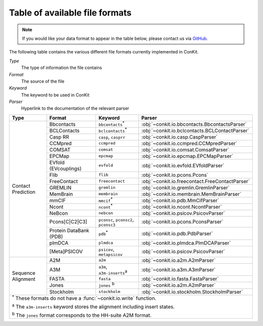 .. _file_formats:

Table of available file formats
===============================

.. note::

   If you would like your data format to appear in the table below, please contact us via `GitHub <https://github.com/rigdenlab/conkit/issues>`_.


The following table contains the various different file formats currently implemented in ConKit.

*Type*
    The type of information the file contains
*Format*
    The source of the file
*Keyword*
    The keyword to be used in ConKit
*Parser*
    Hyperlink to the documentation of the relevant parser


.. rst-class:: table-hover

+--------------------+------------------------+-----------------------------------------------------------+-------------------------------------------------+
| Type               | Format                 | Keyword                                                   | Parser                                          |
+====================+========================+===========================================================+=================================================+
| Contact Prediction | Bbcontacts             | ``bbcontacts``:sup:`*`                                    | :obj:`~conkit.io.bbcontacts.BbcontactsParser`   |
+                    +------------------------+-----------------------------------------------------------+-------------------------------------------------+
|                    | BCLContacts            | ``bclcontacts``:sup:`*`                                   | :obj:`~conkit.io.bclcontacts.BCLContactParser`  |
+                    +------------------------+-----------------------------------------------------------+-------------------------------------------------+
|                    | Casp RR                | ``casp``, ``casprr``                                      | :obj:`~conkit.io.casp.CaspParser`               |
+                    +------------------------+-----------------------------------------------------------+-------------------------------------------------+
|                    | CCMpred                | ``ccmpred``                                               | :obj:`~conkit.io.ccmpred.CCMpredParser`         |
+                    +------------------------+-----------------------------------------------------------+-------------------------------------------------+
|                    | COMSAT                 | ``comsat``                                                | :obj:`~conkit.io.comsat.ComsatParser`           |
+                    +------------------------+-----------------------------------------------------------+-------------------------------------------------+
|                    | EPCMap                 | ``epcmap``                                                | :obj:`~conkit.io.epcmap.EPCMapParser`           |
+                    +------------------------+-----------------------------------------------------------+-------------------------------------------------+
|                    | EVfold (EVcouplings)   | ``evfold``                                                | :obj:`~conkit.io.evfold.EVfoldParser`           |
+                    +------------------------+-----------------------------------------------------------+-------------------------------------------------+
|                    | Flib                   | ``flib``                                                  | :obj:`~conkit.io.pcons.Pcons`                   |
+                    +------------------------+-----------------------------------------------------------+-------------------------------------------------+
|                    | FreeContact            | ``freecontact``                                           | :obj:`~conkit.io.freecontact.FreeContactParser` |
+                    +------------------------+-----------------------------------------------------------+-------------------------------------------------+
|                    | GREMLIN                | ``gremlin``                                               | :obj:`~conkit.io.gremlin.GremlinParser`         |
+                    +------------------------+-----------------------------------------------------------+-------------------------------------------------+
|                    | MemBrain               | ``membrain``                                              | :obj:`~conkit.io.membrain.MemBrainParser`       |
+                    +------------------------+-----------------------------------------------------------+-------------------------------------------------+
|                    | mmCIF                  | ``mmcif``:sup:`*`                                         | :obj:`~conkit.io.pdb.MmCifParser`               |
+                    +------------------------+-----------------------------------------------------------+-------------------------------------------------+
|                    | Ncont                  | ``ncont``:sup:`*`                                         | :obj:`~conkit.io.ncont.NcontParser`             |
+                    +------------------------+-----------------------------------------------------------+-------------------------------------------------+
|                    | NeBcon                 | ``nebcon``                                                | :obj:`~conkit.io.psicov.PsicovParser`           |
+                    +------------------------+-----------------------------------------------------------+-------------------------------------------------+
|                    | Pcons[C|C2|C3]         | ``pconsc``, ``pconsc2``, ``pconsc3``                      | :obj:`~conkit.io.pcons.PconsParser`             |
+                    +------------------------+-----------------------------------------------------------+-------------------------------------------------+
|                    | Protein DataBank (PDB) | ``pdb``:sup:`*`                                           | :obj:`~conkit.io.pdb.PdbParser`                 |
+                    +------------------------+-----------------------------------------------------------+-------------------------------------------------+
|                    | plmDCA                 | ``plmdca``                                                | :obj:`~conkit.io.plmdca.PlmDCAParser`           |
+                    +------------------------+-----------------------------------------------------------+-------------------------------------------------+
|                    | [Meta]PSICOV           | ``psicov``, ``metapsicov``                                | :obj:`~conkit.io.psicov.PsicovParser`           |
+--------------------+------------------------+-----------------------------------------------------------+-------------------------------------------------+
| Sequence Alignment | A2M                    | ``a2m``                                                   | :obj:`~conkit.io.a2m.A2mParser`                 |
+                    +------------------------+-----------------------------------------------------------+-------------------------------------------------+
|                    | A3M                    | ``a3m``, ``a3m-inserts``:sup:`a`                          | :obj:`~conkit.io.a3m.A3mParser`                 |
+                    +------------------------+-----------------------------------------------------------+-------------------------------------------------+
|                    | FASTA                  | ``fasta``                                                 | :obj:`~conkit.io.fasta.FastaParser`             |
+                    +------------------------+-----------------------------------------------------------+-------------------------------------------------+
|                    | Jones                  | ``jones`` :sup:`b`                                        | :obj:`~conkit.io.a2m.A2mParser`                 |
+                    +------------------------+-----------------------------------------------------------+-------------------------------------------------+
|                    | Stockholm              | ``stockholm``                                             | :obj:`~conkit.io.stockholm.StockholmParser`     |
+--------------------+------------------------+-----------------------------------------------------------+-------------------------------------------------+
| :sup:`*` These formats do not have a :func:`~conkit.io.write` function.                                                                                   |
|                                                                                                                                                           |
| :sup:`a` The ``a3m-inserts`` keyword stores the alignment including insert states.                                                                        |
|                                                                                                                                                           |
| :sup:`b` The ``jones`` format corresponds to the HH-suite A2M format.                                                                                     |
|                                                                                                                                                           |
+--------------------+------------------------+-----------------------------------------------------------+-------------------------------------------------+
